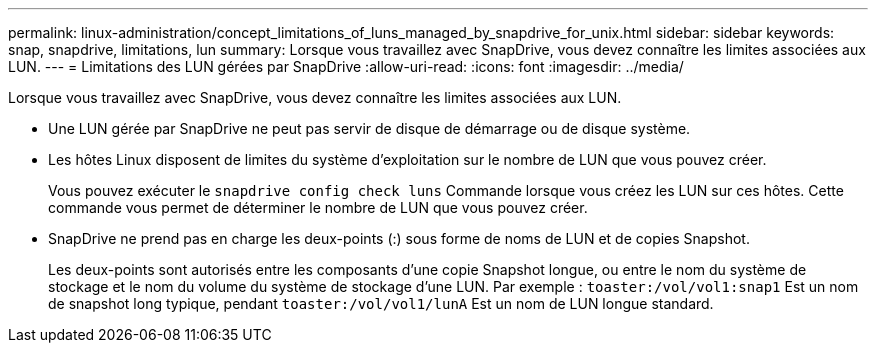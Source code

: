 ---
permalink: linux-administration/concept_limitations_of_luns_managed_by_snapdrive_for_unix.html 
sidebar: sidebar 
keywords: snap, snapdrive, limitations, lun 
summary: Lorsque vous travaillez avec SnapDrive, vous devez connaître les limites associées aux LUN. 
---
= Limitations des LUN gérées par SnapDrive
:allow-uri-read: 
:icons: font
:imagesdir: ../media/


[role="lead"]
Lorsque vous travaillez avec SnapDrive, vous devez connaître les limites associées aux LUN.

* Une LUN gérée par SnapDrive ne peut pas servir de disque de démarrage ou de disque système.
* Les hôtes Linux disposent de limites du système d'exploitation sur le nombre de LUN que vous pouvez créer.
+
Vous pouvez exécuter le `snapdrive config check luns` Commande lorsque vous créez les LUN sur ces hôtes. Cette commande vous permet de déterminer le nombre de LUN que vous pouvez créer.

* SnapDrive ne prend pas en charge les deux-points (:) sous forme de noms de LUN et de copies Snapshot.
+
Les deux-points sont autorisés entre les composants d'une copie Snapshot longue, ou entre le nom du système de stockage et le nom du volume du système de stockage d'une LUN. Par exemple : `toaster:/vol/vol1:snap1` Est un nom de snapshot long typique, pendant `toaster:/vol/vol1/lunA` Est un nom de LUN longue standard.


